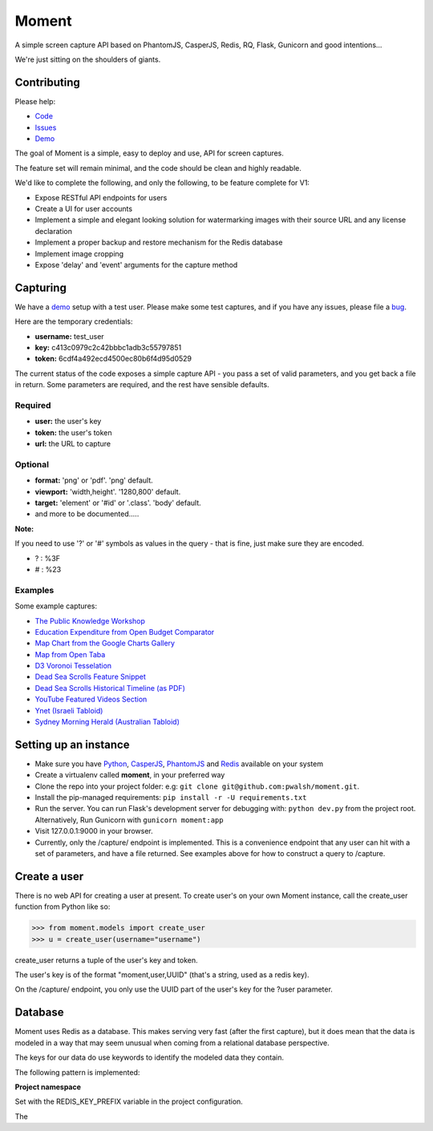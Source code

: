 Moment
======

A simple screen capture API based on PhantomJS, CasperJS, Redis, RQ, Flask, Gunicorn and good intentions...

We're just sitting on the shoulders of giants.

Contributing
------------

Please help:

* Code_
* Issues_
* Demo_

The goal of Moment is a simple, easy to deploy and use, API for screen captures.

The feature set will remain minimal, and the code should be clean and highly readable.

We'd like to complete the following, and only the following, to be feature complete for V1:

* Expose RESTful API endpoints for users
* Create a UI for user accounts
* Implement a simple and elegant looking solution for watermarking images with their source URL and any license declaration
* Implement a proper backup and restore mechanism for the Redis database
* Implement image cropping
* Expose 'delay' and 'event' arguments for the capture method


Capturing
---------

We have a demo_ setup with a test user. Please make some test captures, and if you have any issues, please file a bug_.

Here are the temporary credentials:

* **username:** test_user
* **key:** c413c0979c2c42bbbc1adb3c55797851
* **token:** 6cdf4a492ecd4500ec80b6f4d95d0529

The current status of the code exposes a simple capture API - you pass a set of valid parameters, and you get back a file in return. Some parameters are required, and the rest have sensible defaults.

Required
++++++++

* **user:** the user's key
* **token:** the user's token
* **url:** the URL to capture

Optional
++++++++

* **format:** 'png' or 'pdf'. 'png' default.
* **viewport:** 'width,height'. '1280,800' default.
* **target:** 'element' or '#id' or '.class'. 'body' default.
* and more to be documented.....

**Note:**

If you need to use '?' or '#' symbols as values in the query - that is fine, just make sure they are encoded.

* ? : %3F
* # : %23

Examples
++++++++

Some example captures:

* `The Public Knowledge Workshop`_
* `Education Expenditure from Open Budget Comparator`_
* `Map Chart from the Google Charts Gallery`_
* `Map from Open Taba`_
* `D3 Voronoi Tesselation`_
* `Dead Sea Scrolls Feature Snippet`_
* `Dead Sea Scrolls Historical Timeline (as PDF)`_
* `YouTube Featured Videos Section`_
* `Ynet (Israeli Tabloid)`_
* `Sydney Morning Herald (Australian Tabloid)`_


Setting up an instance
----------------------

* Make sure you have Python_, CasperJS_, PhantomJS_ and Redis_ available on your system
* Create a virtualenv called **moment**, in your preferred way
* Clone the repo into your project folder: e.g: ``git clone git@github.com:pwalsh/moment.git``.
* Install the pip-managed requirements: ``pip install -r -U requirements.txt``
* Run the server. You can run Flask's development server for debugging with: ``python dev.py`` from the project root. Alternatively, Run Gunicorn with ``gunicorn moment:app``
* Visit 127.0.0.1:9000 in your browser.
* Currently, only the /capture/ endpoint is implemented. This is a convenience endpoint that any user can hit with a set of parameters, and have a file returned. See examples above for how to construct a query to /capture.

Create a user
-------------

There is no web API for creating a user at present. To create user's on your own Moment instance, call the create_user function from Python like so:

.. code-block:: python

    >>> from moment.models import create_user
    >>> u = create_user(username="username")

create_user returns a tuple of the user's key and token.

The user's key is of the format "moment,user,UUID" (that's a string, used as a redis key).

On the /capture/ endpoint, you only use the UUID part of the user's key for the ?user parameter.


Database
--------

Moment uses Redis as a database. This makes serving very fast (after the first capture), but it does mean that the data is modeled in a way that may seem unusual when coming from a relational database perspective.

The keys for our data do use keywords to identify the modeled data they contain.

The following pattern is implemented:

**Project namespace**

Set with the REDIS_KEY_PREFIX variable in the project configuration.

The

.. _Python: http://python.org/download/releases/2.7.5/
.. _CasperJS: http://casperjs.org/
.. _PhantomJS: http://phantomjs.org/
.. _Redis: http://redis.io/
.. _bug: https://github.com/pwalsh/moment/issues?state=open
.. _demo: http://moment.prjts.com/
.. _Code: https://github.com/pwalsh/moment
.. _Issues: https://github.com/pwalsh/moment/issues?state=open
.. _Demo: http://moment.prjts.com/
.. _The Public Knowledge Workshop: http://moment.prjts.com/capture/?user=c413c0979c2c42bbbc1adb3c55797851&token=6cdf4a492ecd4500ec80b6f4d95d0529&url=http://www.hasadna.org.il/
.. _Education Expenditure from Open Budget Comparator: http://moment.prjts.com/capture/?user=c413c0979c2c42bbbc1adb3c55797851&token=6cdf4a492ecd4500ec80b6f4d95d0529&url=http://compare.open-budget.org.il/%3F00/0020&target=.frame
.. _Ynet (Israeli Tabloid): http://moment.prjts.com/capture/?user=c413c0979c2c42bbbc1adb3c55797851&token=6cdf4a492ecd4500ec80b6f4d95d0529&url=http://www.ynet.co.il/
.. _Map Chart from the Google Charts Gallery: http://moment.prjts.com/capture/?user=c413c0979c2c42bbbc1adb3c55797851&token=6cdf4a492ecd4500ec80b6f4d95d0529&url=https://google-developers.appspot.com/chart/interactive/docs/gallery/geochart%23Example&target=.framebox
.. _D3 Voronoi Tesselation: http://moment.prjts.com/capture/?user=c413c0979c2c42bbbc1adb3c55797851&token=6cdf4a492ecd4500ec80b6f4d95d0529&url=http://bl.ocks.org/mbostock/4060366&target=iframe
.. _YouTube Featured Videos Section: http://moment.prjts.com/capture/?user=c413c0979c2c42bbbc1adb3c55797851&token=6cdf4a492ecd4500ec80b6f4d95d0529&url=http://www.youtube.com/&target=.lohp-newspaper-shelf
.. _Sydney Morning Herald (Australian Tabloid): http://moment.prjts.com/capture/?user=c413c0979c2c42bbbc1adb3c55797851&token=6cdf4a492ecd4500ec80b6f4d95d0529&url=http://www.smh.com.au
.. _Map from Open Taba: http://moment.prjts.com/capture/?user=c413c0979c2c42bbbc1adb3c55797851&token=6cdf4a492ecd4500ec80b6f4d95d0529&url=http://opentaba.info/%23/gush/30159&target=%23map
.. _Dead Sea Scrolls Feature Snippet: http://moment.prjts.com/capture/?user=c413c0979c2c42bbbc1adb3c55797851&token=6cdf4a492ecd4500ec80b6f4d95d0529&url=http://www.deadseascrolls.org.il/featured-scrolls&target=%23the-book-of-war
.. _Dead Sea Scrolls Historical Timeline (as PDF): http://moment.prjts.com/capture/?user=c413c0979c2c42bbbc1adb3c55797851&token=6cdf4a492ecd4500ec80b6f4d95d0529&url=http://www.deadseascrolls.org.il/learn-about-the-scrolls/historical-timeline&format=pdf


